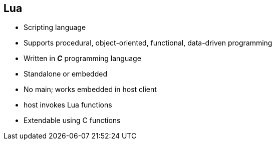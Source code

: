 :scrollbar:
:data-uri:
:noaudio:

== Lua

* Scripting language
* Supports procedural, object-oriented, functional, data-driven programming
* Written in *_C_* programming language
* Standalone or embedded 
* No main; works embedded in host client 
* host invokes Lua functions 
* Extendable using C functions

ifdef::showscript[]

=== Transcript

Lua is a powerful, efficient, lightweight, embeddable scripting language. It supports procedural programming, object-oriented programming, functional programming, data-driven programming, and data description.

Lua combines simple procedural syntax with powerful data description constructs based on associative arrays and extensible semantics. Lua is dynamically typed, runs by interpreting bytecode with a register-based virtual machine, and has automatic memory management with incremental garbage collection, making it ideal for configuration, scripting, and rapid prototyping.

Lua is implemented as a library, written in clean C, the common subset of Standard C and C++. The Lua distribution includes a host program called lua, which uses the Lua library to offer a complete, standalone Lua interpreter, for interactive or batch use. Lua is intended to be used both as a powerful, lightweight, embeddable scripting language for any program that needs one, and as a powerful but lightweight and efficient stand-alone language.

As an extension language, Lua has no notion of a "main" program: it works embedded in a host client, called the embedding program or simply the host. (Frequently, this host is the stand-alone lua program.) The host program can invoke functions to execute a piece of Lua code, can write and read Lua variables, and can register C functions to be called by Lua code. Through the use of C functions, Lua can be augmented to cope with a wide range of different domains, thus creating customized programming languages sharing a syntactical framework.

endif::showscript[]
